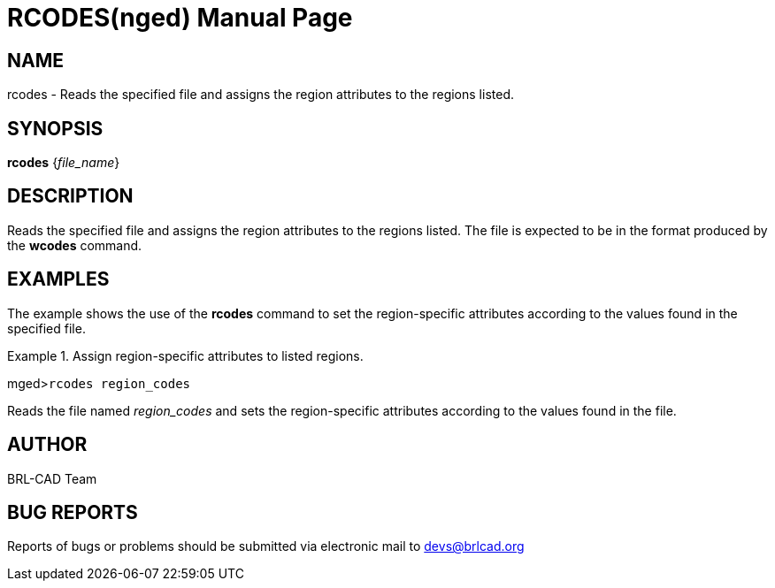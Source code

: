 = RCODES(nged)
BRL-CAD Team
:doctype: manpage
:man manual: BRL-CAD User Commands
:man source: BRL-CAD
:page-layout: base

== NAME

rcodes - Reads the specified file and assigns the region attributes to the
regions listed.
   

== SYNOPSIS

*rcodes* {_file_name_}

== DESCRIPTION

Reads the specified file and assigns the region attributes to the regions listed. The file is expected to be in the format produced by the [cmd]*wcodes* command. 

== EXAMPLES

The example shows the use of the [cmd]*rcodes* command to set the region-specific attributes according to the values found in the specified file. 

.Assign region-specific attributes to listed regions.
====
[prompt]#mged>#[ui]`rcodes region_codes`

Reads the file named _region_codes_ and sets the region-specific attributes 	according to the values found in the file. 
====

== AUTHOR

BRL-CAD Team

== BUG REPORTS

Reports of bugs or problems should be submitted via electronic mail to mailto:devs@brlcad.org[]